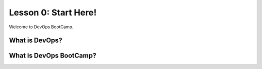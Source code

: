 .. _start_here:

Lesson 0: Start Here!
=====================

Welcome to DevOps BootCamp.

What is **DevOps**?
-------------------

What is DevOps **BootCamp**?
----------------------------
